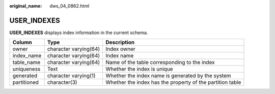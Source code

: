 :original_name: dws_04_0862.html

.. _dws_04_0862:

USER_INDEXES
============

**USER_INDEXES** displays index information in the current schema.

+-------------+-----------------------+-----------------------------------------------------------+
| Column      | Type                  | Description                                               |
+=============+=======================+===========================================================+
| owner       | character varying(64) | Index owner                                               |
+-------------+-----------------------+-----------------------------------------------------------+
| index_name  | character varying(64) | Index name                                                |
+-------------+-----------------------+-----------------------------------------------------------+
| table_name  | character varying(64) | Name of the table corresponding to the index              |
+-------------+-----------------------+-----------------------------------------------------------+
| uniqueness  | Text                  | Whether the index is unique                               |
+-------------+-----------------------+-----------------------------------------------------------+
| generated   | character varying(1)  | Whether the index name is generated by the system         |
+-------------+-----------------------+-----------------------------------------------------------+
| partitioned | character(3)          | Whether the index has the property of the partition table |
+-------------+-----------------------+-----------------------------------------------------------+

